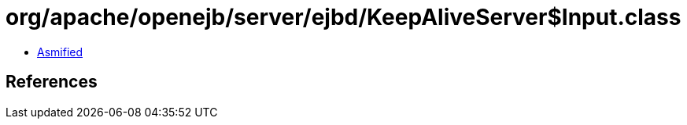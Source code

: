 = org/apache/openejb/server/ejbd/KeepAliveServer$Input.class

 - link:KeepAliveServer$Input-asmified.java[Asmified]

== References

